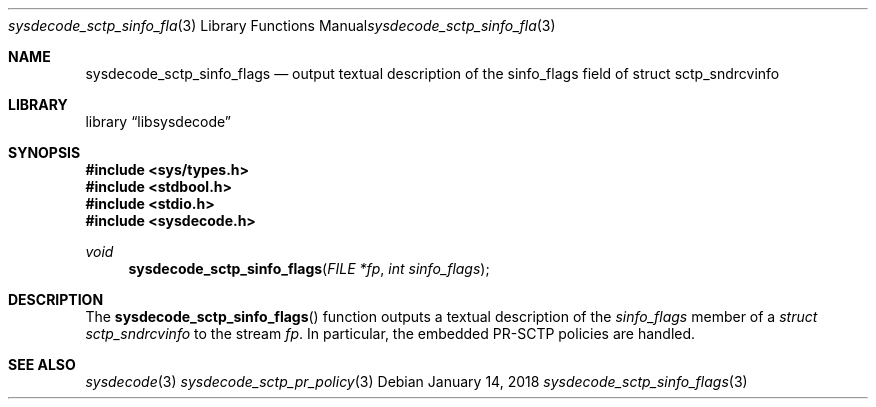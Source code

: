.\"
.\" Copyright (c) 2018 Michael Tuexen <tuexen@FreeBSD.org>
.\" All rights reserved.
.\"
.\" Redistribution and use in source and binary forms, with or without
.\" modification, are permitted provided that the following conditions
.\" are met:
.\" 1. Redistributions of source code must retain the above copyright
.\"    notice, this list of conditions and the following disclaimer.
.\" 2. Redistributions in binary form must reproduce the above copyright
.\"    notice, this list of conditions and the following disclaimer in the
.\"    documentation and/or other materials provided with the distribution.
.\"
.\" THIS SOFTWARE IS PROVIDED BY THE AUTHOR AND CONTRIBUTORS ``AS IS'' AND
.\" ANY EXPRESS OR IMPLIED WARRANTIES, INCLUDING, BUT NOT LIMITED TO, THE
.\" IMPLIED WARRANTIES OF MERCHANTABILITY AND FITNESS FOR A PARTICULAR PURPOSE
.\" ARE DISCLAIMED.  IN NO EVENT SHALL THE AUTHOR OR CONTRIBUTORS BE LIABLE
.\" FOR ANY DIRECT, INDIRECT, INCIDENTAL, SPECIAL, EXEMPLARY, OR CONSEQUENTIAL
.\" DAMAGES (INCLUDING, BUT NOT LIMITED TO, PROCUREMENT OF SUBSTITUTE GOODS
.\" OR SERVICES; LOSS OF USE, DATA, OR PROFITS; OR BUSINESS INTERRUPTION)
.\" HOWEVER CAUSED AND ON ANY THEORY OF LIABILITY, WHETHER IN CONTRACT, STRICT
.\" LIABILITY, OR TORT (INCLUDING NEGLIGENCE OR OTHERWISE) ARISING IN ANY WAY
.\" OUT OF THE USE OF THIS SOFTWARE, EVEN IF ADVISED OF THE POSSIBILITY OF
.\" SUCH DAMAGE.
.\"
.\"
.Dd January 14, 2018
.Dt sysdecode_sctp_sinfo_flags 3
.Os
.Sh NAME
.Nm sysdecode_sctp_sinfo_flags
.Nd output textual description of the sinfo_flags field of struct sctp_sndrcvinfo
.Sh LIBRARY
.Lb libsysdecode
.Sh SYNOPSIS
.In sys/types.h
.In stdbool.h
.In stdio.h
.In sysdecode.h
.Ft void
.Fn sysdecode_sctp_sinfo_flags "FILE *fp" "int sinfo_flags"
.Sh DESCRIPTION
The
.Fn sysdecode_sctp_sinfo_flags
function outputs a textual description of the
.Fa sinfo_flags
member of a
.Vt struct sctp_sndrcvinfo
to the stream
.Fa fp .
In particular, the embedded PR-SCTP policies are handled.
.Sh SEE ALSO
.Xr sysdecode 3
.Xr sysdecode_sctp_pr_policy 3
